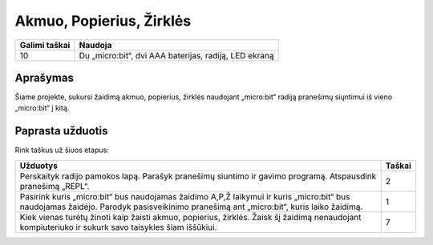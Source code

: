 **************************
Akmuo, Popierius, Žirklės
**************************

.. tabularcolumns:: |L|l|

+--------------------------------+-----------------------------------------------------------------------+
| **Galimi taškai**		 | **Naudoja**	                                                         |
+================================+=======================================================================+
| 10			 	 | Du „micro:bit“, dvi AAA baterijas, radiją, LED ekraną		 |
+--------------------------------+-----------------------------------------------------------------------+
	
Aprašymas
===========
Šiame projekte, sukursi žaidimą akmuo, popierius, žirklės naudojant „micro:bit“ radiją pranešimų siųntimui iš vieno „micro:bit“ į kitą.

Paprasta užduotis
==================
Rink taškus už šiuos etapus:

.. tabularcolumns:: |p{14cm}|R|

+---------------------------------------------------------+------------+
| **Užduotys** 		                                  | **Taškai** |
+=========================================================+============+
|                                                         |            |
| Perskaityk radijo pamokos lapą.                         |    2       |
| Parašyk pranešimų siuntimo ir gavimo programą.          |            |
| Atspausdink pranešimą „REPL“.                           |            |
|                                                         |            |
+---------------------------------------------------------+------------+
|                                                         |            |
| Pasirink kuris „micro:bit“ bus naudojamas žaidimo A,P,Ž |    1       |
| laikymui ir kuris „micro:bit“ bus naudojamas žaidėjo.   |            |
| Parodyk pasisveikinimo pranešimą ant „micro:bit“, kuris |            |
| laiko žaidimą.                                          |            |
|                                                         |            |
+---------------------------------------------------------+------------+
|                                                         |            |
| Kiek vienas turėtų žinoti kaip žaisti akmuo, popierius, |    7       |
| žirklės. Žaisk šį žaidimą nenaudojant kompiuteriuko ir  |            |
| sukurk savo taisykles šiam iššūkiui.			  |            |
|                                                         |            |
+---------------------------------------------------------+------------+
